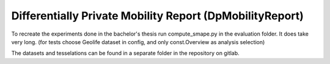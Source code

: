 ============================================================
Differentially Private Mobility Report (DpMobilityReport)
============================================================

To recreate the experiments done in the bachelor's thesis run compute_smape.py in the evaluation folder.
It does take very long. (for tests choose Geolife dataset in config, and only const.Overview as analysis selection)

The datasets and tesselations can be found in a separate folder in the repository on gitlab.

